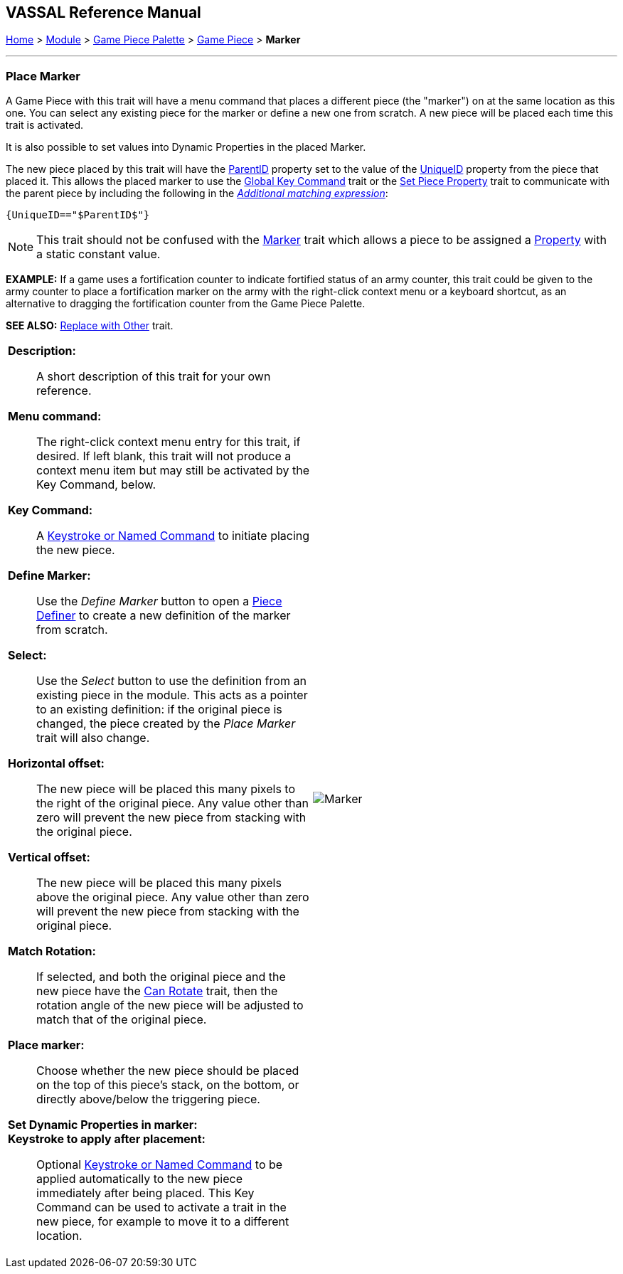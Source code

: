 == VASSAL Reference Manual
[#top]

[.small]#<<index.adoc#toc,Home>> > <<GameModule.adoc#top,Module>> > <<PieceWindow.adoc#top,Game Piece Palette>> > <<GamePiece.adoc#top,Game Piece>> > *Marker*#

'''''

=== Place Marker

A Game Piece with this trait will have a menu command that places a different piece (the "marker") on at the same location as this one.
You can select any existing piece for the marker or define a new one from scratch.
A new piece will be placed each time this trait is activated.

It is also possible to set values into Dynamic Properties in the placed Marker.

The new piece placed by this trait will have the <<Properties.adoc#parentId,ParentID>> property set to the value of the <<Properties.adoc#uniqueId,UniqueID>> property from the piece that placed it. This allows the placed marker to use the <<GlobalKeyCommand.adoc#top, Global Key Command>> trait or the <<SetPieceProperty.adoc#top,Set Piece Property>> trait to communicate with the parent piece by including the following in the <<PropertyMatchExpression.adoc#top,_Additional matching expression_>>: +

`{UniqueID=="$ParentID$"}` +



NOTE:  This trait should not be confused with the <<PropertyMarker.adoc#top,Marker>> trait which allows a piece to be assigned a <<Properties.adoc#top,Property>> with a static constant value.

*EXAMPLE:*  If a game uses a fortification counter to indicate fortified status of an army counter, this trait could be given to the army counter to place a fortification marker on the army with the right-click context menu or a keyboard shortcut, as an alternative to dragging the fortification counter from the Game Piece Palette.

*SEE ALSO:*  <<Replace.adoc#top,Replace with Other>> trait.

[width="100%",cols="50%a,50%a",]
|===
|


*Description:*:: A short description of this trait for your own reference.

*Menu command:*::  The right-click context menu entry for this trait, if desired.
If left blank, this trait will not produce a context menu item but may still be activated by the Key Command, below.

*Key Command:*::  A <<NamedKeyCommand.adoc#top,Keystroke or Named Command>> to initiate placing the new piece.

*Define Marker:*:: Use the _Define Marker_ button to open a <<GamePiece.adoc#top,Piece Definer>> to create a new definition of the marker from scratch.

*Select:*::  Use the _Select_ button to use the definition from an existing piece in the module.
This acts as a pointer to an existing definition: if the original piece is changed, the piece created by the _Place Marker_ trait will also change.

*Horizontal offset:*::  The new piece will be placed this many pixels to the right of the original piece.
Any value other than zero will prevent the new piece from stacking with the original piece.

*Vertical offset:*::  The new piece will be placed this many pixels above the original piece.
Any value other than zero will prevent the new piece from stacking with the original piece.

*Match Rotation:*::  If selected, and both the original piece and the new piece have the <<Rotate.adoc#top,Can Rotate>> trait, then the rotation angle of the new piece will be adjusted to match that of the original piece.

*Place marker:*::  Choose whether the new piece should be placed on the top of this piece's stack, on the bottom, or directly above/below the triggering piece.

*Set Dynamic Properties in marker:*::


*Keystroke to apply after placement:*::  Optional <<NamedKeyCommand.adoc#top,Keystroke or Named Command>> to be applied automatically to the new piece immediately after being placed.
This Key Command can be used to activate a trait in the new piece, for example to move it to a different location.

|image:images/Marker.png[]

|===

